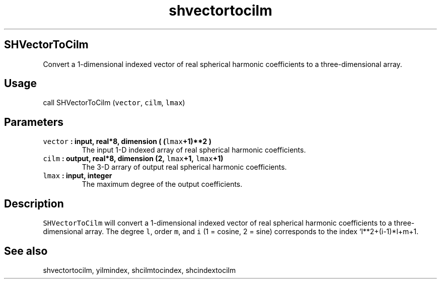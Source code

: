 .\" Automatically generated by Pandoc 1.17.2
.\"
.TH "shvectortocilm" "1" "2016\-08\-11" "Fortran 95" "SHTOOLS 3.4"
.hy
.SH SHVectorToCilm
.PP
Convert a 1\-dimensional indexed vector of real spherical harmonic
coefficients to a three\-dimensional array.
.SH Usage
.PP
call SHVectorToCilm (\f[C]vector\f[], \f[C]cilm\f[], \f[C]lmax\f[])
.SH Parameters
.TP
.B \f[C]vector\f[] : input, real*8, dimension ( (\f[C]lmax\f[]+1)**2 )
The input 1\-D indexed array of real spherical harmonic coefficients.
.RS
.RE
.TP
.B \f[C]cilm\f[] : output, real*8, dimension (2, \f[C]lmax\f[]+1, \f[C]lmax\f[]+1)
The 3\-D arrary of output real spherical harmonic coefficients.
.RS
.RE
.TP
.B \f[C]lmax\f[] : input, integer
The maximum degree of the output coefficients.
.RS
.RE
.SH Description
.PP
\f[C]SHVectorToCilm\f[] will convert a 1\-dimensional indexed vector of
real spherical harmonic coefficients to a three\-dimensional array.
The degree \f[C]l\f[], order \f[C]m\f[], and \f[C]i\f[] (1 = cosine, 2 =
sine) corresponds to the index `l**2+(i\-1)*l+m+1.
.SH See also
.PP
shvectortocilm, yilmindex, shcilmtocindex, shcindextocilm
